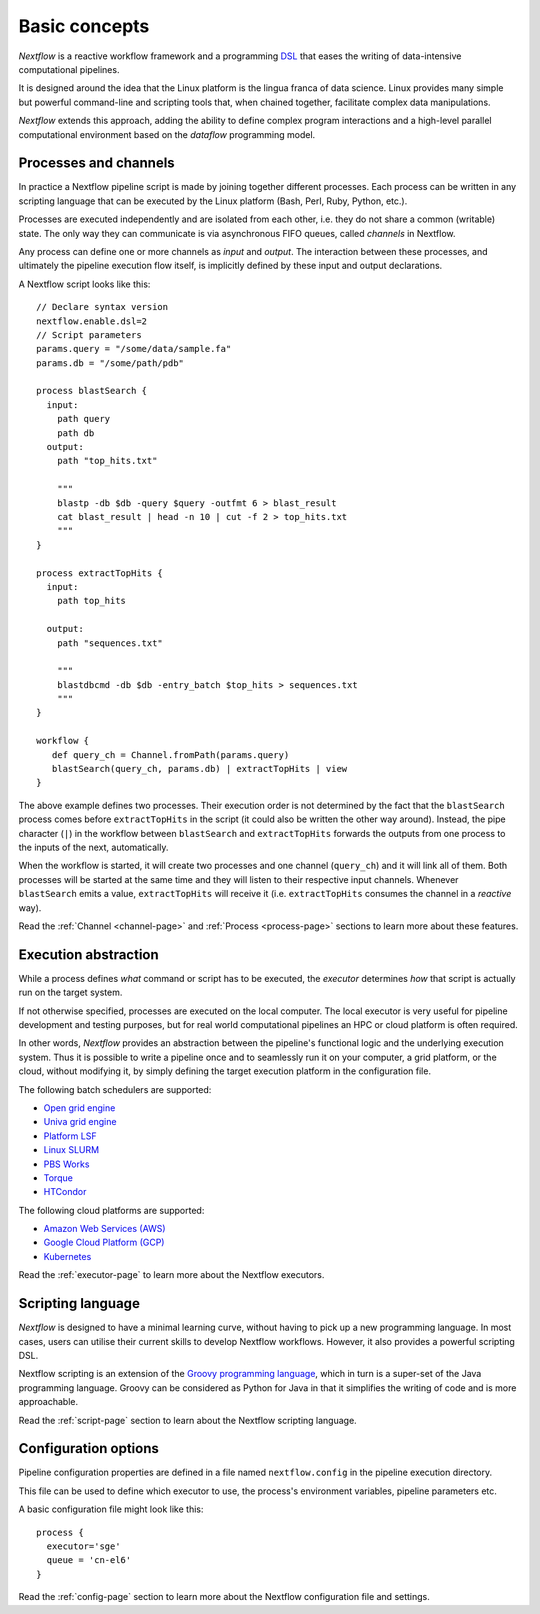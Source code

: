 ***************
Basic concepts
***************


`Nextflow` is a reactive workflow framework and a programming `DSL <http://en.wikipedia.org/wiki/Domain-specific_language>`_
that eases the writing of data-intensive computational pipelines.

It is designed around the idea that the Linux platform is the lingua franca of data science. Linux provides many
simple but powerful command-line and scripting tools that, when chained together, facilitate complex
data manipulations.

`Nextflow` extends this approach, adding the ability to define complex program interactions and a high-level
parallel computational environment based on the `dataflow` programming model.


Processes and channels
----------------------

In practice a Nextflow pipeline script is made by joining together different processes.
Each process can be written in any scripting language that can be executed by the Linux platform (Bash, Perl, Ruby, Python, etc.).

Processes are executed independently and are isolated from each other, i.e. they do not share a common (writable) state.
The only way they can communicate is via asynchronous FIFO queues, called `channels` in Nextflow.

Any process can define one or more channels as `input` and `output`. The interaction between these processes,
and ultimately the pipeline execution flow itself, is implicitly defined by these input and output declarations.

A Nextflow script looks like this::

    // Declare syntax version
    nextflow.enable.dsl=2
    // Script parameters
    params.query = "/some/data/sample.fa"
    params.db = "/some/path/pdb"

    process blastSearch {
      input:
        path query
        path db
      output:
        path "top_hits.txt"

        """
        blastp -db $db -query $query -outfmt 6 > blast_result
        cat blast_result | head -n 10 | cut -f 2 > top_hits.txt
        """
    }

    process extractTopHits {
      input:
        path top_hits

      output:
        path "sequences.txt"

        """
        blastdbcmd -db $db -entry_batch $top_hits > sequences.txt
        """
    }

    workflow {
       def query_ch = Channel.fromPath(params.query)
       blastSearch(query_ch, params.db) | extractTopHits | view
    }

The above example defines two processes. Their execution order is not determined by the fact that the ``blastSearch``
process comes before ``extractTopHits`` in the script (it could also be written the other way around). Instead, the
pipe character (``|``) in the workflow between ``blastSearch`` and ``extractTopHits`` forwards the outputs from one
process to the inputs of the next, automatically.

When the workflow is started, it will create two processes and one channel (``query_ch``)
and it will link all of them. Both processes will be started at the same time and they will listen to their
respective input channels. Whenever ``blastSearch`` emits a value, ``extractTopHits``
will receive it (i.e. ``extractTopHits`` consumes the channel in a `reactive` way).

Read the :ref:`Channel <channel-page>` and :ref:`Process <process-page>` sections to learn more about these features.


Execution abstraction
---------------------

While a process defines `what` command or script has to be executed, the `executor` determines `how`
that script is actually run on the target system.

If not otherwise specified, processes are executed on the local computer. The local executor is very useful for pipeline
development and testing purposes, but for real world computational pipelines an HPC or cloud platform is often required.

In other words, `Nextflow` provides an abstraction between the pipeline's functional logic and the underlying execution system.
Thus it is possible to write a pipeline once and to seamlessly run it on your computer, a grid platform, or the cloud,
without modifying it, by simply defining the target execution platform in the configuration file.

The following batch schedulers are supported:

* `Open grid engine <http://gridscheduler.sourceforge.net/>`_
* `Univa grid engine <http://www.univa.com/>`_
* `Platform LSF <http://www.ibm.com/systems/technicalcomputing/platformcomputing/products/lsf/>`_
* `Linux SLURM <https://computing.llnl.gov/linux/slurm/>`_
* `PBS Works <http://www.pbsworks.com/gridengine/>`_
* `Torque <http://www.adaptivecomputing.com/products/open-source/torque/>`_
* `HTCondor <https://research.cs.wisc.edu/htcondor/>`_


The following cloud platforms are supported:

* `Amazon Web Services (AWS) <https://aws.amazon.com/>`_
* `Google Cloud Platform (GCP) <https://cloud.google.com/>`_
* `Kubernetes <https://kubernetes.io/>`_

Read the :ref:`executor-page` to learn more about the Nextflow executors.


Scripting language
------------------

`Nextflow` is designed to have a minimal learning curve, without having to pick up
a new programming language. In most cases, users can utilise their current skills to develop
Nextflow workflows. However, it also provides a powerful scripting DSL.

Nextflow scripting is an extension of the `Groovy programming language <http://en.wikipedia.org/wiki/Groovy_(programming_language)>`_,
which in turn is a super-set of the Java programming language. Groovy can be considered as Python for Java
in that it simplifies the writing of code and is more approachable.

Read the :ref:`script-page` section to learn about the Nextflow scripting language.


.. TODO Running pipeline


.. TODO Pipeline parameters


Configuration options
---------------------

Pipeline configuration properties are defined in a file named ``nextflow.config`` in the pipeline execution directory. 

This file can be used to define which executor to use, the process's environment variables, pipeline parameters etc. 

A basic configuration file might look like this::

	process { 
	  executor='sge'
	  queue = 'cn-el6' 
	}


Read the :ref:`config-page` section to learn more about the Nextflow configuration file and settings.



